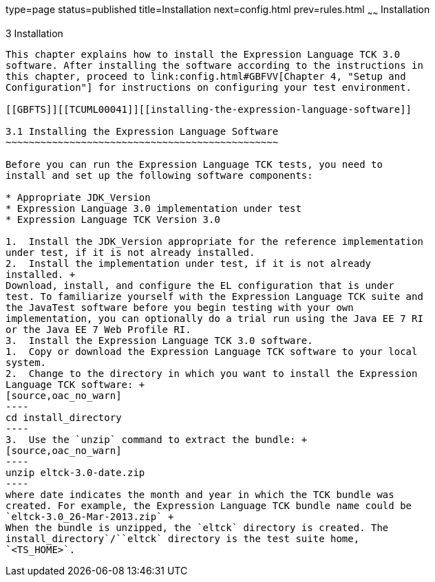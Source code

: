 type=page
status=published
title=Installation
next=config.html
prev=rules.html
~~~~~~
Installation
============

[[TCUML00004]][[GBFTP]]


[[installation]]
3 Installation
--------------

This chapter explains how to install the Expression Language TCK 3.0
software. After installing the software according to the instructions in
this chapter, proceed to link:config.html#GBFVV[Chapter 4, "Setup and
Configuration"] for instructions on configuring your test environment.

[[GBFTS]][[TCUML00041]][[installing-the-expression-language-software]]

3.1 Installing the Expression Language Software
~~~~~~~~~~~~~~~~~~~~~~~~~~~~~~~~~~~~~~~~~~~~~~~

Before you can run the Expression Language TCK tests, you need to
install and set up the following software components:

* Appropriate JDK_Version
* Expression Language 3.0 implementation under test
* Expression Language TCK Version 3.0

1.  Install the JDK_Version appropriate for the reference implementation
under test, if it is not already installed.
2.  Install the implementation under test, if it is not already
installed. +
Download, install, and configure the EL configuration that is under
test. To familiarize yourself with the Expression Language TCK suite and
the JavaTest software before you begin testing with your own
implementation, you can optionally do a trial run using the Java EE 7 RI
or the Java EE 7 Web Profile RI.
3.  Install the Expression Language TCK 3.0 software.
1.  Copy or download the Expression Language TCK software to your local
system.
2.  Change to the directory in which you want to install the Expression
Language TCK software: +
[source,oac_no_warn]
----
cd install_directory
----
3.  Use the `unzip` command to extract the bundle: +
[source,oac_no_warn]
----
unzip eltck-3.0-date.zip
----
where date indicates the month and year in which the TCK bundle was
created. For example, the Expression Language TCK bundle name could be
`eltck-3.0_26-Mar-2013.zip` +
When the bundle is unzipped, the `eltck` directory is created. The
install_directory`/``eltck` directory is the test suite home,
`<TS_HOME>`.


